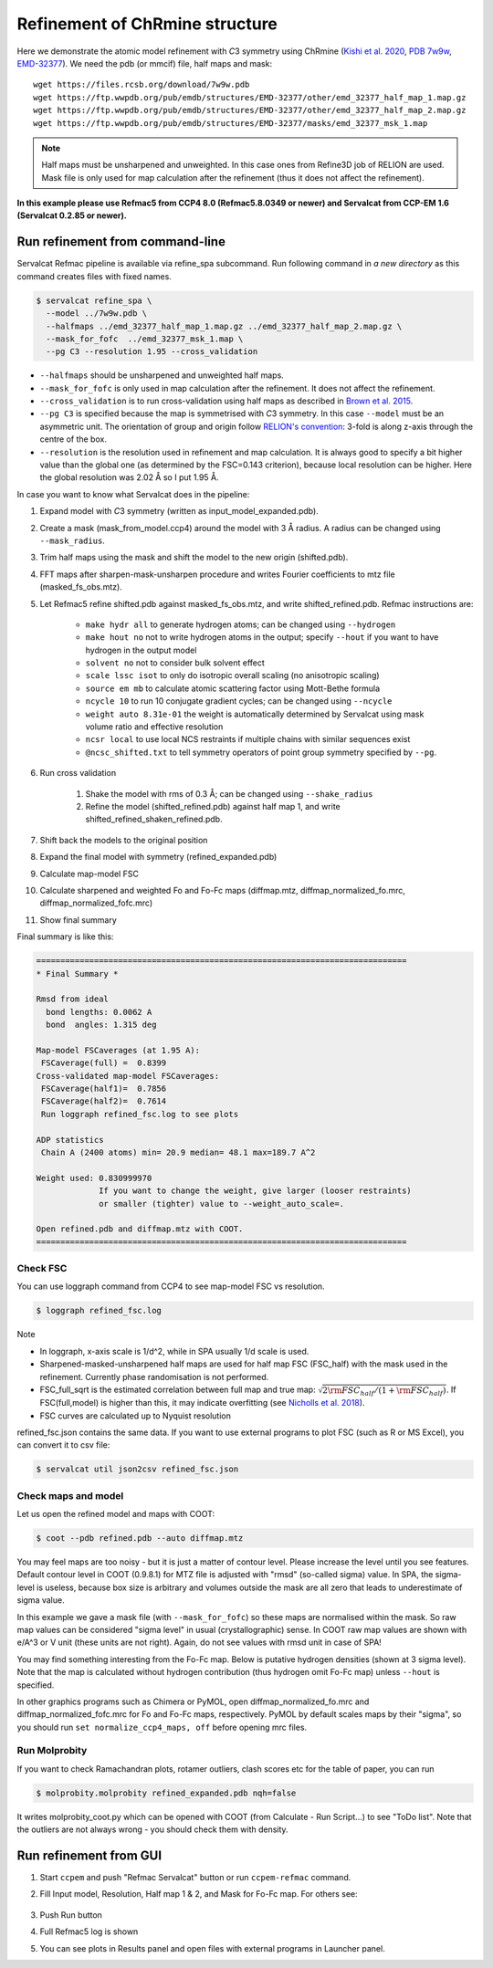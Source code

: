 Refinement of ChRmine structure
===============================

Here we demonstrate the atomic model refinement with *C*\ 3 symmetry using ChRmine (`Kishi et al. 2020 <http://dx.doi.org/10.1016/j.cell.2022.01.007>`_, `PDB 7w9w <https://www.rcsb.org/structure/7w9w>`_, `EMD-32377 <https://www.emdataresource.org/EMD-32377>`_).
We need the pdb (or mmcif) file, half maps and mask:
::

    wget https://files.rcsb.org/download/7w9w.pdb
    wget https://ftp.wwpdb.org/pub/emdb/structures/EMD-32377/other/emd_32377_half_map_1.map.gz
    wget https://ftp.wwpdb.org/pub/emdb/structures/EMD-32377/other/emd_32377_half_map_2.map.gz
    wget https://ftp.wwpdb.org/pub/emdb/structures/EMD-32377/masks/emd_32377_msk_1.map

.. note::
    Half maps must be unsharpened and unweighted. In this case ones from Refine3D job of RELION are used. Mask file is only used for map calculation after the refinement (thus it does not affect the refinement).


**In this example please use Refmac5 from CCP4 8.0 (Refmac5.8.0349 or newer) and Servalcat from CCP-EM 1.6 (Servalcat 0.2.85 or newer).**

Run refinement from command-line
--------------------------------
Servalcat Refmac pipeline is available via refine_spa subcommand. Run following command in *a new directory* as this command creates files with fixed names.

.. code-block:: console

    $ servalcat refine_spa \
      --model ../7w9w.pdb \
      --halfmaps ../emd_32377_half_map_1.map.gz ../emd_32377_half_map_2.map.gz \
      --mask_for_fofc  ../emd_32377_msk_1.map \
      --pg C3 --resolution 1.95 --cross_validation 

* ``--halfmaps`` should be unsharpened and unweighted half maps.
* ``--mask_for_fofc`` is only used in map calculation after the refinement. It does not affect the refinement.
* ``--cross_validation`` is to run cross-validation using half maps as described in `Brown et al. 2015 <https://doi.org/10.1107/S1399004714021683>`_.
* ``--pg C3`` is specified because the map is symmetrised with *C*\ 3 symmetry. In this case ``--model`` must be an asymmetric unit. The orientation of group and origin follow `RELION's convention <https://relion.readthedocs.io/en/latest/Reference/Conventions.html#symmetry>`_: 3-fold is along z-axis through the centre of the box.
* ``--resolution`` is the resolution used in refinement and map calculation. It is always good to specify a bit higher value than the global one (as determined by the FSC=0.143 criterion), because local resolution can be higher. Here the global resolution was 2.02 Å so I put 1.95 Å.

In case you want to know what Servalcat does in the pipeline:

#. Expand model with *C*\ 3 symmetry (written as input_model_expanded.pdb).
#. Create a mask (mask_from_model.ccp4) around the model with 3 Å radius. A radius can be changed using ``--mask_radius``.
#. Trim half maps using the mask and shift the model to the new origin (shifted.pdb).
#. FFT maps after sharpen-mask-unsharpen procedure and writes Fourier coefficients to mtz file (masked_fs_obs.mtz).
#. Let Refmac5 refine shifted.pdb against masked_fs_obs.mtz, and write shifted_refined.pdb. Refmac instructions are:

    * ``make hydr all`` to generate hydrogen atoms; can be changed using ``--hydrogen``
    * ``make hout no`` not to write hydrogen atoms in the output; specify ``--hout`` if you want to have hydrogen in the output model
    * ``solvent no`` not to consider bulk solvent effect
    * ``scale lssc isot`` to only do isotropic overall scaling (no anisotropic scaling)
    * ``source em mb`` to calculate atomic scattering factor using Mott-Bethe formula
    * ``ncycle 10`` to run 10 conjugate gradient cycles; can be changed using ``--ncycle``
    * ``weight auto 8.31e-01`` the weight is automatically determined by Servalcat using mask volume ratio and effective resolution
    * ``ncsr local`` to use local NCS restraints if multiple chains with similar sequences exist
    * ``@ncsc_shifted.txt`` to tell symmetry operators of point group symmetry specified by ``--pg``.

#. Run cross validation

    #. Shake the model with rms of 0.3 Å; can be changed using ``--shake_radius``
    #. Refine the model (shifted_refined.pdb) against half map 1, and write shifted_refined_shaken_refined.pdb.

#. Shift back the models to the original position
#. Expand the final model with symmetry (refined_expanded.pdb)
#. Calculate map-model FSC
#. Calculate sharpened and weighted Fo and Fo-Fc maps (diffmap.mtz, diffmap_normalized_fo.mrc, diffmap_normalized_fofc.mrc)
#. Show final summary

Final summary is like this:

.. code-block:: none

    =============================================================================
    * Final Summary *

    Rmsd from ideal
      bond lengths: 0.0062 A
      bond  angles: 1.315 deg

    Map-model FSCaverages (at 1.95 A):
     FSCaverage(full) =  0.8399
    Cross-validated map-model FSCaverages:
     FSCaverage(half1)=  0.7856
     FSCaverage(half2)=  0.7614
     Run loggraph refined_fsc.log to see plots

    ADP statistics
     Chain A (2400 atoms) min= 20.9 median= 48.1 max=189.7 A^2

    Weight used: 0.830999970
                 If you want to change the weight, give larger (looser restraints)
                 or smaller (tighter) value to --weight_auto_scale=.

    Open refined.pdb and diffmap.mtz with COOT.
    =============================================================================

.. _chrmine-check-fsc:

Check FSC
~~~~~~~~~
You can use loggraph command from CCP4 to see map-model FSC vs resolution.

.. code-block:: console

    $ loggraph refined_fsc.log

.. image:: chrmine_figs/refined_fsc_1.png
    :align: center
    :scale: 40%

Note

* In loggraph, x-axis scale is 1/d^2, while in SPA usually 1/d scale is used.
* Sharpened-masked-unsharpened half maps are used for half map FSC (FSC_half) with the mask used in the refinement. Currently phase randomisation is not performed.
* FSC_full_sqrt is the estimated correlation between full map and true map: :math:`\sqrt{2{\rm FSC_{half}}/(1+{\rm FSC_{half}})}`. If FSC(full,model) is higher than this, it may indicate overfitting (see `Nicholls et al. 2018 <https://doi.org/10.1107/S2059798318007313>`_).
* FSC curves are calculated up to Nyquist resolution

refined_fsc.json contains the same data. If you want to use external programs to plot FSC (such as R or MS Excel), you can convert it to csv file:

.. code-block:: console

    $ servalcat util json2csv refined_fsc.json

Check maps and model
~~~~~~~~~~~~~~~~~~~~
Let us open the refined model and maps with COOT:

.. code-block:: console

    $ coot --pdb refined.pdb --auto diffmap.mtz

You may feel maps are too noisy - but it is just a matter of contour level. Please increase the level until you see features. Default contour level in COOT (0.9.8.1) for MTZ file is adjusted with "rmsd" (so-called sigma) value. In SPA, the sigma-level is useless, because box size is arbitrary and volumes outside the mask are all zero that leads to underestimate of sigma value.

In this example we gave a mask file (with ``--mask_for_fofc``) so these maps are normalised within the mask. So raw map values can be considered "sigma level" in usual (crystallographic) sense. In COOT raw map values are shown with e/A^3 or V unit (these units are not right). Again, do not see values with rmsd unit in case of SPA!

You may find something interesting from the Fo-Fc map. Below is putative hydrogen densities (shown at 3 sigma level). Note that the map is calculated without hydrogen contribution (thus hydrogen omit Fo-Fc map) unless ``--hout`` is specified.

.. image:: chrmine_figs/coot_113-fs8.png
    :align: center
    :scale: 40%

In other graphics programs such as Chimera or PyMOL, open diffmap_normalized_fo.mrc and diffmap_normalized_fofc.mrc for Fo and Fo-Fc maps, respectively. PyMOL by default scales maps by their "sigma", so you should run ``set normalize_ccp4_maps, off`` before opening mrc files.

Run Molprobity
~~~~~~~~~~~~~~
If you want to check Ramachandran plots, rotamer outliers, clash scores etc for the table of paper, you can run

.. code-block:: console

    $ molprobity.molprobity refined_expanded.pdb nqh=false

It writes molprobity_coot.py which can be opened with COOT (from Calculate - Run Script...) to see "ToDo list". Note that the outliers are not always wrong - you should check them with density.

Run refinement from GUI
-----------------------
#. Start ``ccpem`` and push "Refmac Servalcat" button or run ``ccpem-refmac`` command.
#. Fill Input model, Resolution, Half map 1 & 2, and Mask for Fo-Fc map. For others see:

    .. image:: chrmine_figs/ccpem_input-fs8.png
        :align: center
        :scale: 40%

#. Push Run button
#. Full Refmac5 log is shown
#. You can see plots in Results panel and open files with external programs in Launcher panel.
